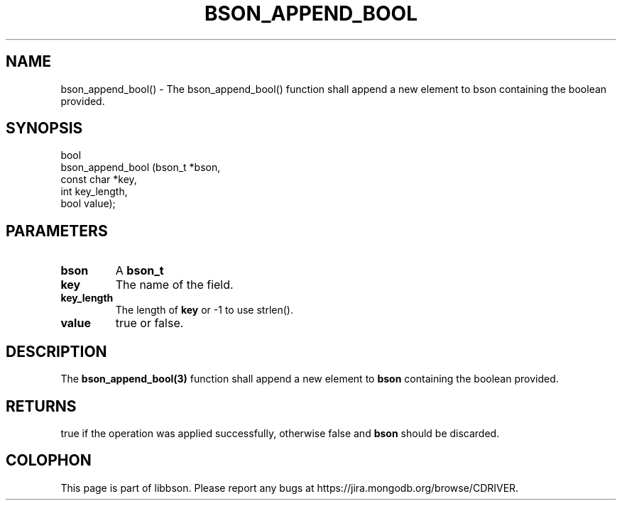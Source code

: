 .\" This manpage is Copyright (C) 2016 MongoDB, Inc.
.\" 
.\" Permission is granted to copy, distribute and/or modify this document
.\" under the terms of the GNU Free Documentation License, Version 1.3
.\" or any later version published by the Free Software Foundation;
.\" with no Invariant Sections, no Front-Cover Texts, and no Back-Cover Texts.
.\" A copy of the license is included in the section entitled "GNU
.\" Free Documentation License".
.\" 
.TH "BSON_APPEND_BOOL" "3" "2016\(hy09\(hy26" "libbson"
.SH NAME
bson_append_bool() \- The bson_append_bool() function shall append a new element to bson containing the boolean provided.
.SH "SYNOPSIS"

.nf
.nf
bool
bson_append_bool (bson_t     *bson,
                  const char *key,
                  int         key_length,
                  bool        value);
.fi
.fi

.SH "PARAMETERS"

.TP
.B
bson
A
.B bson_t
.
.LP
.TP
.B
key
The name of the field.
.LP
.TP
.B
key_length
The length of
.B key
or \(hy1 to use strlen().
.LP
.TP
.B
value
true or false.
.LP

.SH "DESCRIPTION"

The
.B bson_append_bool(3)
function shall append a new element to
.B bson
containing the boolean provided.

.SH "RETURNS"

true if the operation was applied successfully, otherwise false and
.B bson
should be discarded.


.B
.SH COLOPHON
This page is part of libbson.
Please report any bugs at https://jira.mongodb.org/browse/CDRIVER.